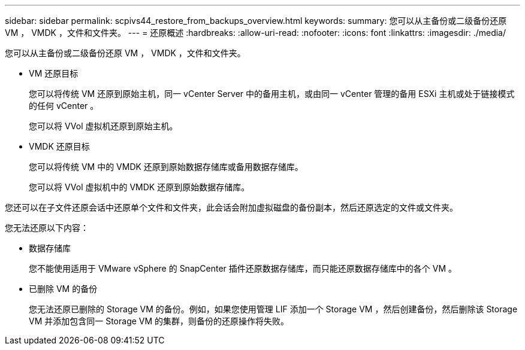 ---
sidebar: sidebar 
permalink: scpivs44_restore_from_backups_overview.html 
keywords:  
summary: 您可以从主备份或二级备份还原 VM ， VMDK ，文件和文件夹。 
---
= 还原概述
:hardbreaks:
:allow-uri-read: 
:nofooter: 
:icons: font
:linkattrs: 
:imagesdir: ./media/


[role="lead"]
您可以从主备份或二级备份还原 VM ， VMDK ，文件和文件夹。

* VM 还原目标
+
您可以将传统 VM 还原到原始主机，同一 vCenter Server 中的备用主机，或由同一 vCenter 管理的备用 ESXi 主机或处于链接模式的任何 vCenter 。

+
您可以将 VVol 虚拟机还原到原始主机。

* VMDK 还原目标
+
您可以将传统 VM 中的 VMDK 还原到原始数据存储库或备用数据存储库。

+
您可以将 VVol 虚拟机中的 VMDK 还原到原始数据存储库。



您还可以在子文件还原会话中还原单个文件和文件夹，此会话会附加虚拟磁盘的备份副本，然后还原选定的文件或文件夹。

您无法还原以下内容：

* 数据存储库
+
您不能使用适用于 VMware vSphere 的 SnapCenter 插件还原数据存储库，而只能还原数据存储库中的各个 VM 。

* 已删除 VM 的备份
+
您无法还原已删除的 Storage VM 的备份。例如，如果您使用管理 LIF 添加一个 Storage VM ，然后创建备份，然后删除该 Storage VM 并添加包含同一 Storage VM 的集群，则备份的还原操作将失败。


